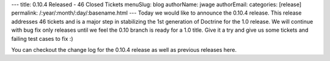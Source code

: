 ---
title: 0.10.4 Released - 46 Closed Tickets
menuSlug: blog
authorName: jwage 
authorEmail: 
categories: [release]
permalink: /:year/:month/:day/:basename.html
---
Today we would like to announce the 0.10.4 release. This release
addresses 46 tickets and is a major step in stabilizing the 1st
generation of Doctrine for the 1.0 release. We will continue with
bug fix only releases until we feel the 0.10 branch is ready for a
1.0 title. Give it a try and give us some tickets and failing test
cases to fix :)

You can checkout the change log for the 0.10.4 release as well as
previous releases here.
